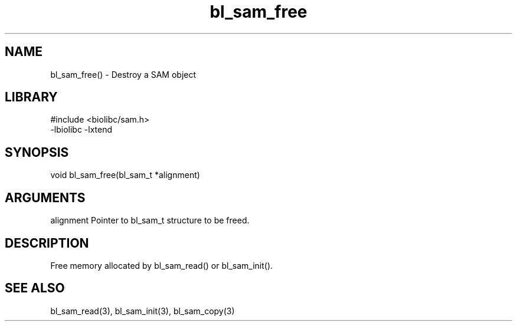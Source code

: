 \" Generated by c2man from bl_sam_free.c
.TH bl_sam_free 3

.SH NAME
bl_sam_free() - Destroy a SAM object

.SH LIBRARY
\" Indicate #includes, library name, -L and -l flags
.nf
.na
#include <biolibc/sam.h>
-lbiolibc -lxtend
.ad
.fi

\" Convention:
\" Underline anything that is typed verbatim - commands, etc.
.SH SYNOPSIS
.nf
.na
void    bl_sam_free(bl_sam_t *alignment)
.ad
.fi

.SH ARGUMENTS
.nf
.na
alignment   Pointer to bl_sam_t structure to be freed.
.ad
.fi

.SH DESCRIPTION

Free memory allocated by bl_sam_read() or
bl_sam_init().

.SH SEE ALSO

bl_sam_read(3), bl_sam_init(3), bl_sam_copy(3)

